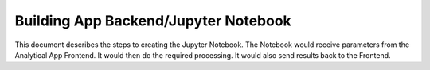 Building App Backend/Jupyter Notebook
==============

This document describes the steps to creating the Jupyter Notebook. The Notebook would receive parameters from the Analytical App Frontend. It would then do the required processing. It would also send results back to the Frontend.



